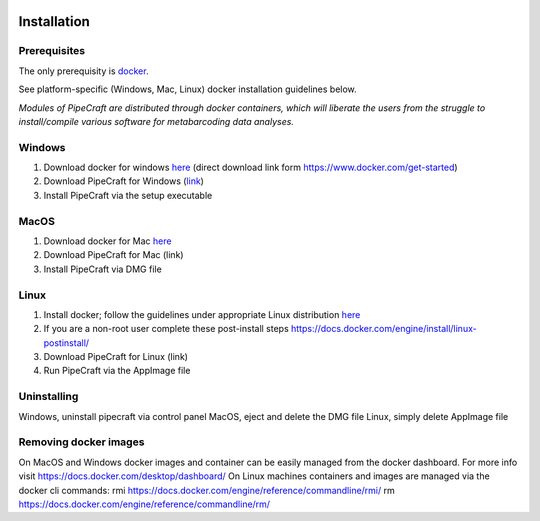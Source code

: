 .. image:: _static/PipeCraft2_icon_v2.png
  :width: 100
  :alt: logo

=============
Installation
=============


Prerequisites
-------------
The only prerequisity is `docker <https://www.docker.com/>`_.

See platform-specific (Windows, Mac, Linux) docker installation guidelines below.

*Modules of PipeCraft are distributed through docker containers, which will liberate the users from the
struggle to install/compile various software for metabarcoding data analyses.*

Windows
-------
1. Download docker for windows `here <https://desktop.docker.com/win/main/amd64/Docker%20Desktop%20Installer.exe?utm_source=docker&amp;utm_medium=webreferral&amp;utm_campaign=dd-smartbutton&amp;utm_location=module>`_ (direct download link form https://www.docker.com/get-started) 

2. Download PipeCraft for Windows (`link <https://github.com/SuvalineVana/pipecraft-vue/releases/tag/0.2.0-beta>`_)

3. Install PipeCraft via the setup executable

MacOS
------
1. Download docker for Mac `here <https://www.docker.com/get-started>`_

2. Download PipeCraft for Mac (link)

3. Install PipeCraft via DMG file

Linux
-----
1. Install docker; follow the guidelines under appropriate Linux distribution `here <https://docs.docker.com/engine/install/>`_

2. If you are a non-root user complete these post-install steps https://docs.docker.com/engine/install/linux-postinstall/

3. Download PipeCraft for Linux (link)

4. Run PipeCraft via the AppImage file 


Uninstalling
------------
Windows, uninstall pipecraft via control panel
MacOS, eject and delete the DMG file
Linux, simply delete AppImage file



Removing docker images
----------------------
On MacOS and Windows docker images and container can be easily managed from the docker dashboard. For more info visit https://docs.docker.com/desktop/dashboard/
On Linux machines containers and images are managed via the docker cli commands:
rmi https://docs.docker.com/engine/reference/commandline/rmi/ 
rm  https://docs.docker.com/engine/reference/commandline/rm/ 

